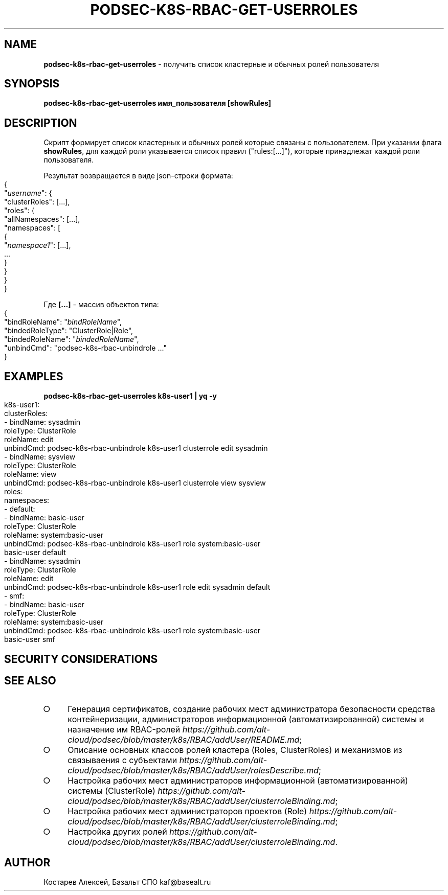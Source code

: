 .\" generated with Ronn-NG/v0.9.1
.\" http://github.com/apjanke/ronn-ng/tree/0.9.1
.TH "PODSEC\-K8S\-RBAC\-GET\-USERROLES" "1" "May 2024" ""
.SH "NAME"
\fBpodsec\-k8s\-rbac\-get\-userroles\fR \- получить список кластерные и обычных ролей пользователя
.SH "SYNOPSIS"
\fBpodsec\-k8s\-rbac\-get\-userroles имя_пользователя [showRules]\fR
.SH "DESCRIPTION"
Скрипт формирует список кластерных и обычных ролей которые связаны с пользователем\. При указании флага \fBshowRules\fR, для каждой роли указывается список правил ("rules:[\|\.\|\.\|\.]"), которые принадлежат каждой роли пользователя\.
.P
Результат возвращается в виде json\-строки формата:
.IP "" 4
.nf
{
  "\fIusername\fR": {
    "clusterRoles": [\|\.\|\.\|\.],
    "roles": {
      "allNamespaces": [\|\.\|\.\|\.],
      "namespaces": [
        {
          "\fInamespace1\fR": [\|\.\|\.\|\.],
          \|\.\|\.\|\.
        }
    }
  }
}
.fi
.IP "" 0
.P
Где \fB[\|\.\|\.\|\.]\fR \- массив объектов типа:
.IP "" 4
.nf
{
  "bindRoleName": "\fIbindRoleName\fR",
  "bindedRoleType": "ClusterRole|Role",
  "bindedRoleName": "\fIbindedRoleName\fR",
  "unbindCmd": "podsec\-k8s\-rbac\-unbindrole \|\.\|\.\|\."
}
.fi
.IP "" 0
.SH "EXAMPLES"
\fBpodsec\-k8s\-rbac\-get\-userroles k8s\-user1 | yq \-y\fR
.IP "" 4
.nf
k8s\-user1:
  clusterRoles:
    \- bindName: sysadmin
      roleType: ClusterRole
      roleName: edit
      unbindCmd: podsec\-k8s\-rbac\-unbindrole k8s\-user1 clusterrole edit sysadmin
    \- bindName: sysview
      roleType: ClusterRole
      roleName: view
      unbindCmd: podsec\-k8s\-rbac\-unbindrole k8s\-user1 clusterrole view sysview
  roles:
    namespaces:
      \- default:
          \- bindName: basic\-user
            roleType: ClusterRole
            roleName: system:basic\-user
            unbindCmd: podsec\-k8s\-rbac\-unbindrole k8s\-user1 role system:basic\-user
              basic\-user default
          \- bindName: sysadmin
            roleType: ClusterRole
            roleName: edit
            unbindCmd: podsec\-k8s\-rbac\-unbindrole k8s\-user1 role edit sysadmin default
      \- smf:
          \- bindName: basic\-user
            roleType: ClusterRole
            roleName: system:basic\-user
            unbindCmd: podsec\-k8s\-rbac\-unbindrole k8s\-user1 role system:basic\-user
              basic\-user smf
.fi
.IP "" 0
.SH "SECURITY CONSIDERATIONS"
.SH "SEE ALSO"
.IP "\[ci]" 4
Генерация сертификатов, создание рабочих мест администратора безопасности средства контейнеризации, администраторов информационной (автоматизированной) системы и назначение им RBAC\-ролей \fIhttps://github\.com/alt\-cloud/podsec/blob/master/k8s/RBAC/addUser/README\.md\fR;
.IP "\[ci]" 4
Описание основных классов ролей кластера (Roles, ClusterRoles) и механизмов из связываения с субъектами \fIhttps://github\.com/alt\-cloud/podsec/blob/master/k8s/RBAC/addUser/rolesDescribe\.md\fR;
.IP "\[ci]" 4
Настройка рабочих мест администраторов информационной (автоматизированной) системы (ClusterRole) \fIhttps://github\.com/alt\-cloud/podsec/blob/master/k8s/RBAC/addUser/clusterroleBinding\.md\fR;
.IP "\[ci]" 4
Настройка рабочих мест администраторов проектов (Role) \fIhttps://github\.com/alt\-cloud/podsec/blob/master/k8s/RBAC/addUser/clusterroleBinding\.md\fR;
.IP "\[ci]" 4
Настройка других ролей \fIhttps://github\.com/alt\-cloud/podsec/blob/master/k8s/RBAC/addUser/clusterroleBinding\.md\fR\.
.IP "" 0
.SH "AUTHOR"
Костарев Алексей, Базальт СПО kaf@basealt\.ru
